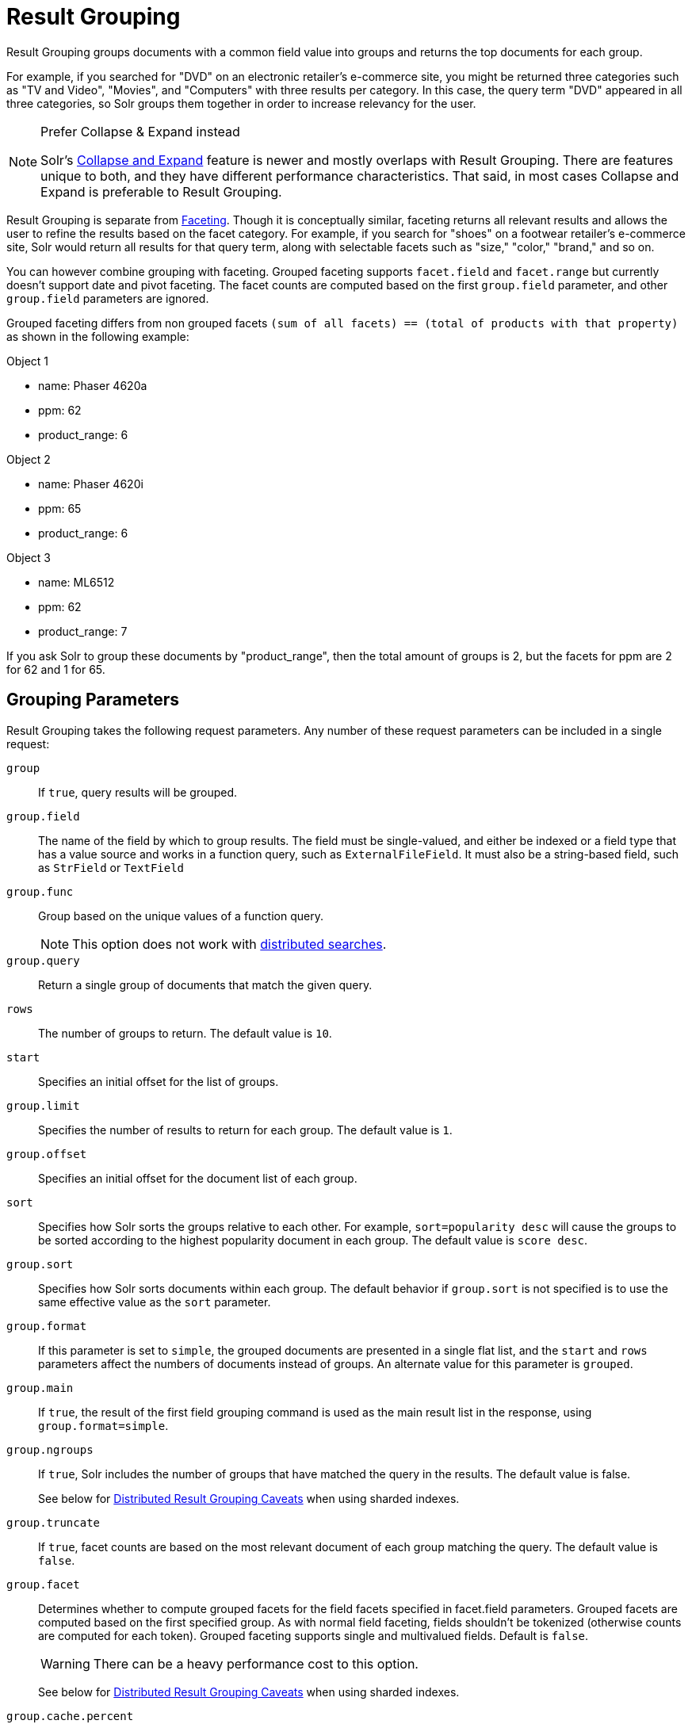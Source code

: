 = Result Grouping
// Licensed to the Apache Software Foundation (ASF) under one
// or more contributor license agreements.  See the NOTICE file
// distributed with this work for additional information
// regarding copyright ownership.  The ASF licenses this file
// to you under the Apache License, Version 2.0 (the
// "License"); you may not use this file except in compliance
// with the License.  You may obtain a copy of the License at
//
//   http://www.apache.org/licenses/LICENSE-2.0
//
// Unless required by applicable law or agreed to in writing,
// software distributed under the License is distributed on an
// "AS IS" BASIS, WITHOUT WARRANTIES OR CONDITIONS OF ANY
// KIND, either express or implied.  See the License for the
// specific language governing permissions and limitations
// under the License.

Result Grouping groups documents with a common field value into groups and returns the top documents for each group.

For example, if you searched for "DVD" on an electronic retailer's e-commerce site, you might be returned three categories such as "TV and Video", "Movies", and "Computers" with three results per category.
In this case, the query term "DVD" appeared in all three categories, so Solr groups them together in order to increase relevancy for the user.

.Prefer Collapse & Expand instead
[NOTE]
====
Solr's <<collapse-and-expand-results.adoc#,Collapse and Expand>> feature is newer and mostly overlaps with Result Grouping.
There are features unique to both, and they have different performance characteristics.
That said, in most cases Collapse and Expand is preferable to Result Grouping.
====

Result Grouping is separate from <<faceting.adoc#,Faceting>>. Though it is conceptually similar, faceting returns all relevant results and allows the user to refine the results based on the facet category.
For example, if you search for "shoes" on a footwear retailer's e-commerce site, Solr would return all results for that query term, along with selectable facets such as "size," "color," "brand," and so on.

You can however combine grouping with faceting.
Grouped faceting supports `facet.field` and `facet.range` but currently doesn't support date and pivot faceting.
The facet counts are computed based on the first `group.field` parameter, and other `group.field` parameters are ignored.

Grouped faceting differs from non grouped facets `(sum of all facets) == (total of products with that property)` as shown in the following example:

Object 1

* name: Phaser 4620a
* ppm: 62
* product_range: 6

Object 2

* name: Phaser 4620i
* ppm: 65
* product_range: 6

Object 3

* name: ML6512
* ppm: 62
* product_range: 7

If you ask Solr to group these documents by "product_range", then the total amount of groups is 2, but the facets for ppm are 2 for 62 and 1 for 65.

== Grouping Parameters

Result Grouping takes the following request parameters.
Any number of these request parameters can be included in a single request:

`group`::
If `true`, query results will be grouped.

`group.field`::
The name of the field by which to group results.
The field must be single-valued, and either be indexed or a field type that has a value source and works in a function query, such as `ExternalFileField`.
It must also be a string-based field, such as `StrField` or `TextField`

`group.func`::
Group based on the unique values of a function query.
+
NOTE: This option does not work with <<Distributed Result Grouping Caveats,distributed searches>>.

`group.query`::
Return a single group of documents that match the given query.

`rows`::
The number of groups to return.
The default value is `10`.

`start`::
Specifies an initial offset for the list of groups.

`group.limit`::
Specifies the number of results to return for each group.
The default value is `1`.

`group.offset`::
Specifies an initial offset for the document list of each group.

`sort`::
Specifies how Solr sorts the groups relative to each other.
For example, `sort=popularity desc` will cause the groups to be sorted according to the highest popularity document in each group.
The default value is `score desc`.

`group.sort`::
Specifies how Solr sorts documents within each group.
The default behavior if `group.sort` is not specified is to use the same effective value as the `sort` parameter.

`group.format`::
If this parameter is set to `simple`, the grouped documents are presented in a single flat list, and the `start` and `rows` parameters affect the numbers of documents instead of groups.
An alternate value for this parameter is `grouped`.

`group.main`::
If `true`, the result of the first field grouping command is used as the main result list in the response, using `group.format=simple`.

`group.ngroups`::
If `true`, Solr includes the number of groups that have matched the query in the results.
The default value is false.
+
See below for <<Distributed Result Grouping Caveats>> when using sharded indexes.

`group.truncate`::
If `true`, facet counts are based on the most relevant document of each group matching the query.
The default value is `false`.

`group.facet`::
Determines whether to compute grouped facets for the field facets specified in facet.field parameters.
Grouped facets are computed based on the first specified group.
As with normal field faceting, fields shouldn't be tokenized (otherwise counts are computed for each token).
Grouped faceting supports single and multivalued fields.
Default is `false`.
+
WARNING: There can be a heavy performance cost to this option.
+
See below for <<Distributed Result Grouping Caveats>> when using sharded indexes.

`group.cache.percent`::
Setting this parameter to a number greater than 0 enables caching for result grouping.
Result Grouping executes two searches; this option caches the second search.
The default value is `0`.
The maximum value is `100`.
+
Testing has shown that group caching only improves search time with Boolean, wildcard, and fuzzy queries.
For simple queries like term or "match all" queries, group caching degrades performance.

Any number of group commands (e.g., `group.field`, `group.func`, `group.query`, etc.) may be specified in a single request.

== Grouping Examples

All of the following sample queries work with Solr's "`bin/solr -e techproducts`" example.

=== Grouping Results by Field

In this example, we will group results based on the `manu_exact` field, which specifies the manufacturer of the items in the sample dataset.

[source,text]
http://localhost:8983/solr/techproducts/select?fl=id,name&q=solr+memory&group=true&group.field=manu_exact

[source,json]
----
{
"..."
"grouped":{
  "manu_exact":{
    "matches":6,
    "groups":[{
        "groupValue":"Apache Software Foundation",
        "doclist":{"numFound":1,"start":0,"docs":[
            {
              "id":"SOLR1000",
              "name":"Solr, the Enterprise Search Server"}]
        }},
      {
        "groupValue":"Corsair Microsystems Inc.",
        "doclist":{"numFound":2,"start":0,"docs":[
            {
              "id":"VS1GB400C3",
              "name":"CORSAIR ValueSelect 1GB 184-Pin DDR SDRAM Unbuffered DDR 400 (PC 3200) System Memory - Retail"}]
        }},
      {
        "groupValue":"A-DATA Technology Inc.",
        "doclist":{"numFound":1,"start":0,"docs":[
            {
              "id":"VDBDB1A16",
              "name":"A-DATA V-Series 1GB 184-Pin DDR SDRAM Unbuffered DDR 400 (PC 3200) System Memory - OEM"}]
        }},
      {
        "groupValue":"Canon Inc.",
        "doclist":{"numFound":1,"start":0,"docs":[
            {
              "id":"0579B002",
              "name":"Canon PIXMA MP500 All-In-One Photo Printer"}]
        }},
      {
        "groupValue":"ASUS Computer Inc.",
        "doclist":{"numFound":1,"start":0,"docs":[
            {
              "id":"EN7800GTX/2DHTV/256M",
              "name":"ASUS Extreme N7800GTX/2DHTV (256 MB)"}]
        }
      }]}}}
----

The response indicates that there are six total matches for our query.
For each of the five unique values of `group.field`, Solr returns a `docList` for that `groupValue` such that the `numFound` indicates the total number of documents in that group, and the top documents are returned according to the implicit default `group.limit=1` and `group.sort=score desc` parameters.
The resulting groups are then sorted by the score of the top document within each group based on the implicit `sort=score desc`, and the number of groups returned is limited to the implicit `rows=10`.

We can run the same query with the request parameter `group.main=true`.
This will format the results as a single flat document list.
This flat format does not include as much information as the normal result grouping query results – notably the `numFound` in each group – but it may be easier for existing Solr clients to parse.

[source,text]
http://localhost:8983/solr/techproducts/select?fl=id,name,manufacturer&q=solr+memory&group=true&group.field=manu_exact&group.main=true

[source,json]
----
{
  "responseHeader":{
    "status":0,
    "QTime":1,
    "params":{
      "fl":"id,name,manufacturer",
      "indent":"true",
      "q":"solr memory",
      "group.field":"manu_exact",
      "group.main":"true",
      "group":"true"}},
  "grouped":{},
  "response":{"numFound":6,"start":0,"docs":[
      {
        "id":"SOLR1000",
        "name":"Solr, the Enterprise Search Server"},
      {
        "id":"VS1GB400C3",
        "name":"CORSAIR ValueSelect 1GB 184-Pin DDR SDRAM Unbuffered DDR 400 (PC 3200) System Memory - Retail"},
      {
        "id":"VDBDB1A16",
        "name":"A-DATA V-Series 1GB 184-Pin DDR SDRAM Unbuffered DDR 400 (PC 3200) System Memory - OEM"},
      {
        "id":"0579B002",
        "name":"Canon PIXMA MP500 All-In-One Photo Printer"},
      {
        "id":"EN7800GTX/2DHTV/256M",
        "name":"ASUS Extreme N7800GTX/2DHTV (256 MB)"}]
  }
}
----

=== Grouping by Query

In this example, we will use the `group.query` parameter to find the top three results for "memory" in two different price ranges: 0.00 to 99.99, and over 100.

[source,text]
http://localhost:8983/solr/techproducts/select?indent=true&fl=name,price&q=memory&group=true&group.query=price:[0+TO+99.99]&group.query=price:[100+TO+*]&group.limit=3

[source,json]
----
{
  "responseHeader":{
    "status":0,
    "QTime":42,
    "params":{
      "fl":"name,price",
      "indent":"true",
      "q":"memory",
      "group.limit":"3",
      "group.query":["price:[0 TO 99.99]",
      "price:[100 TO *]"],
      "group":"true"}},
  "grouped":{
    "price:[0 TO 99.99]":{
      "matches":5,
      "doclist":{"numFound":1,"start":0,"docs":[
          {
            "name":"CORSAIR ValueSelect 1GB 184-Pin DDR SDRAM Unbuffered DDR 400 (PC 3200) System Memory - Retail",
            "price":74.99}]
      }},
    "price:[100 TO *]":{
      "matches":5,
      "doclist":{"numFound":3,"start":0,"docs":[
          {
            "name":"CORSAIR  XMS 2GB (2 x 1GB) 184-Pin DDR SDRAM Unbuffered DDR 400 (PC 3200) Dual Channel Kit System Memory - Retail",
            "price":185.0},
          {
            "name":"Canon PIXMA MP500 All-In-One Photo Printer",
            "price":179.99},
          {
            "name":"ASUS Extreme N7800GTX/2DHTV (256 MB)",
            "price":479.95}]
      }
    }
  }
}
----

In this case, Solr found five matches for "memory," but only returns four results grouped by price.
This is because one result for "memory" did not have a price assigned to it.

== Distributed Result Grouping Caveats

Grouping is supported for <<cluster-types.adoc#solrcloud-mode,distributed searches>>, with some caveats:

* Currently `group.func` is is not supported in any distributed searches
* `group.ngroups` and `group.facet` require that all documents in each group must be co-located on the same shard in order for accurate counts to be returned.
<<solrcloud-shards-indexing.adoc#,Document routing via composite keys>> can be a useful solution in many situations.
